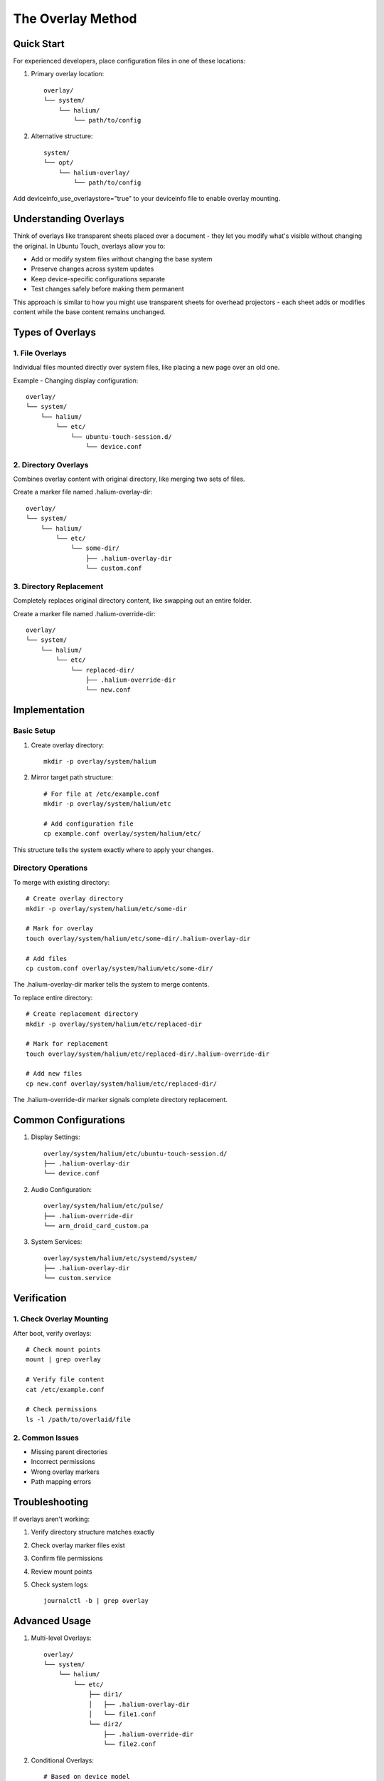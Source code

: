 .. _overlay-method:

The Overlay Method
==================

Quick Start
-----------
For experienced developers, place configuration files in one of these locations:

1. Primary overlay location::

    overlay/
    └── system/
        └── halium/
            └── path/to/config

2. Alternative structure::

    system/
    └── opt/
        └── halium-overlay/
            └── path/to/config

Add deviceinfo_use_overlaystore="true" to your deviceinfo file to enable overlay mounting.

Understanding Overlays
----------------------
Think of overlays like transparent sheets placed over a document - they let you modify what's visible without changing the original. In Ubuntu Touch, overlays allow you to:

* Add or modify system files without changing the base system
* Preserve changes across system updates
* Keep device-specific configurations separate
* Test changes safely before making them permanent

This approach is similar to how you might use transparent sheets for overhead projectors - each sheet adds or modifies content while the base content remains unchanged.

Types of Overlays
-----------------

1. File Overlays
^^^^^^^^^^^^^^^^
Individual files mounted directly over system files, like placing a new page over an old one.

Example - Changing display configuration::

    overlay/
    └── system/
        └── halium/
            └── etc/
                └── ubuntu-touch-session.d/
                    └── device.conf

2. Directory Overlays
^^^^^^^^^^^^^^^^^^^^^
Combines overlay content with original directory, like merging two sets of files.

Create a marker file named .halium-overlay-dir::

    overlay/
    └── system/
        └── halium/
            └── etc/
                └── some-dir/
                    ├── .halium-overlay-dir
                    └── custom.conf

3. Directory Replacement
^^^^^^^^^^^^^^^^^^^^^^^^
Completely replaces original directory content, like swapping out an entire folder.

Create a marker file named .halium-override-dir::

    overlay/
    └── system/
        └── halium/
            └── etc/
                └── replaced-dir/
                    ├── .halium-override-dir
                    └── new.conf

Implementation
--------------

Basic Setup
^^^^^^^^^^^
1. Create overlay directory::

    mkdir -p overlay/system/halium

2. Mirror target path structure::

    # For file at /etc/example.conf
    mkdir -p overlay/system/halium/etc
    
    # Add configuration file
    cp example.conf overlay/system/halium/etc/

This structure tells the system exactly where to apply your changes.

Directory Operations
^^^^^^^^^^^^^^^^^^^^

To merge with existing directory::

    # Create overlay directory
    mkdir -p overlay/system/halium/etc/some-dir
    
    # Mark for overlay
    touch overlay/system/halium/etc/some-dir/.halium-overlay-dir
    
    # Add files
    cp custom.conf overlay/system/halium/etc/some-dir/

The .halium-overlay-dir marker tells the system to merge contents.

To replace entire directory::

    # Create replacement directory
    mkdir -p overlay/system/halium/etc/replaced-dir
    
    # Mark for replacement
    touch overlay/system/halium/etc/replaced-dir/.halium-override-dir
    
    # Add new files
    cp new.conf overlay/system/halium/etc/replaced-dir/

The .halium-override-dir marker signals complete directory replacement.

Common Configurations
---------------------

1. Display Settings::

    overlay/system/halium/etc/ubuntu-touch-session.d/
    ├── .halium-overlay-dir
    └── device.conf

2. Audio Configuration::

    overlay/system/halium/etc/pulse/
    ├── .halium-override-dir
    └── arm_droid_card_custom.pa

3. System Services::

    overlay/system/halium/etc/systemd/system/
    ├── .halium-overlay-dir
    └── custom.service

Verification
------------

1. Check Overlay Mounting
^^^^^^^^^^^^^^^^^^^^^^^^^
After boot, verify overlays::

    # Check mount points
    mount | grep overlay
    
    # Verify file content
    cat /etc/example.conf
    
    # Check permissions
    ls -l /path/to/overlaid/file

2. Common Issues
^^^^^^^^^^^^^^^^
* Missing parent directories
* Incorrect permissions
* Wrong overlay markers
* Path mapping errors

Troubleshooting
---------------

If overlays aren't working:

1. Verify directory structure matches exactly
2. Check overlay marker files exist
3. Confirm file permissions
4. Review mount points
5. Check system logs::

    journalctl -b | grep overlay

Advanced Usage
--------------

1. Multi-level Overlays::

    overlay/
    └── system/
        └── halium/
            └── etc/
                ├── dir1/
                │   ├── .halium-overlay-dir
                │   └── file1.conf
                └── dir2/
                    ├── .halium-override-dir
                    └── file2.conf

2. Conditional Overlays::

    # Based on device model
    overlay/system/halium/etc/model-specific/
    └── $(getprop ro.product.device)/
        └── config.conf

Next Steps
----------

**Ready to configure hardware?**
    → :doc:`configuration/display`

**Need to debug overlay issues?**
    → :doc:`troubleshooting/system-issues`

See Also
--------
* :ref:`device-config` - Device configuration
* :doc:`configuration/display` - Display setup example
* :doc:`troubleshooting/system-issues` - Overlay debugging